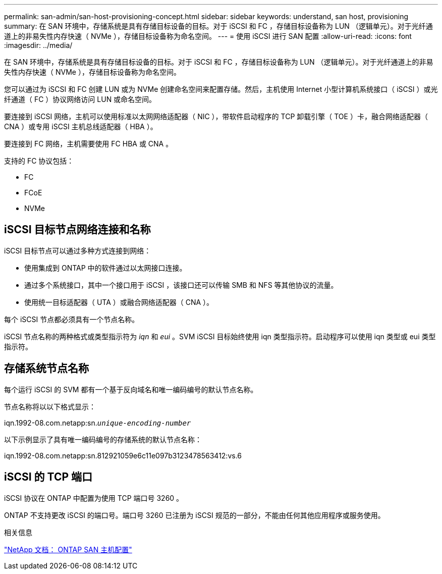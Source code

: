 ---
permalink: san-admin/san-host-provisioning-concept.html 
sidebar: sidebar 
keywords: understand, san host, provisioning 
summary: 在 SAN 环境中，存储系统是具有存储目标设备的目标。对于 iSCSI 和 FC ，存储目标设备称为 LUN （逻辑单元）。对于光纤通道上的非易失性内存快速（ NVMe ），存储目标设备称为命名空间。 
---
= 使用 iSCSI 进行 SAN 配置
:allow-uri-read: 
:icons: font
:imagesdir: ../media/


[role="lead"]
在 SAN 环境中，存储系统是具有存储目标设备的目标。对于 iSCSI 和 FC ，存储目标设备称为 LUN （逻辑单元）。对于光纤通道上的非易失性内存快速（ NVMe ），存储目标设备称为命名空间。

您可以通过为 iSCSI 和 FC 创建 LUN 或为 NVMe 创建命名空间来配置存储。然后，主机使用 Internet 小型计算机系统接口（ iSCSI ）或光纤通道（ FC ）协议网络访问 LUN 或命名空间。

要连接到 iSCSI 网络，主机可以使用标准以太网网络适配器（ NIC ），带软件启动程序的 TCP 卸载引擎（ TOE ）卡，融合网络适配器（ CNA ）或专用 iSCSI 主机总线适配器（ HBA ）。

要连接到 FC 网络，主机需要使用 FC HBA 或 CNA 。

支持的 FC 协议包括：

* FC
* FCoE
* NVMe




== iSCSI 目标节点网络连接和名称

iSCSI 目标节点可以通过多种方式连接到网络：

* 使用集成到 ONTAP 中的软件通过以太网接口连接。
* 通过多个系统接口，其中一个接口用于 iSCSI ，该接口还可以传输 SMB 和 NFS 等其他协议的流量。
* 使用统一目标适配器（ UTA ）或融合网络适配器（ CNA ）。


每个 iSCSI 节点都必须具有一个节点名称。

iSCSI 节点名称的两种格式或类型指示符为 _iqn_ 和 _eui_ 。SVM iSCSI 目标始终使用 iqn 类型指示符。启动程序可以使用 iqn 类型或 eui 类型指示符。



== 存储系统节点名称

每个运行 iSCSI 的 SVM 都有一个基于反向域名和唯一编码编号的默认节点名称。

节点名称将以以下格式显示：

iqn.1992-08.com.netapp:sn.`_unique-encoding-number_`

以下示例显示了具有唯一编码编号的存储系统的默认节点名称：

iqn.1992-08.com.netapp:sn.812921059e6c11e097b3123478563412:vs.6



== iSCSI 的 TCP 端口

iSCSI 协议在 ONTAP 中配置为使用 TCP 端口号 3260 。

ONTAP 不支持更改 iSCSI 的端口号。端口号 3260 已注册为 iSCSI 规范的一部分，不能由任何其他应用程序或服务使用。

.相关信息
https://docs.netapp.com/us-en/ontap-sanhost/["NetApp 文档： ONTAP SAN 主机配置"]
